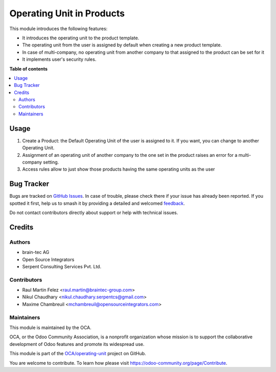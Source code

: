 ==========================
Operating Unit in Products
==========================

.. 
   !!!!!!!!!!!!!!!!!!!!!!!!!!!!!!!!!!!!!!!!!!!!!!!!!!!!
   !! This file is generated by oca-gen-addon-readme !!
   !! changes will be overwritten.                   !!
   !!!!!!!!!!!!!!!!!!!!!!!!!!!!!!!!!!!!!!!!!!!!!!!!!!!!
   !! source digest: sha256:cfb8ec91db1f4fde7133784dcde545cb552f0ee608bef5a9d8d7a20f6675f661
   !!!!!!!!!!!!!!!!!!!!!!!!!!!!!!!!!!!!!!!!!!!!!!!!!!!!

.. |badge1| image:: https://img.shields.io/badge/maturity-Beta-yellow.png
    :target: https://odoo-community.org/page/development-status
    :alt: Beta
.. |badge2| image:: https://img.shields.io/badge/licence-LGPL--3-blue.png
    :target: http://www.gnu.org/licenses/lgpl-3.0-standalone.html
    :alt: License: LGPL-3
.. |badge3| image:: https://img.shields.io/badge/github-OCA%2Foperating--unit-lightgray.png?logo=github
    :target: https://github.com/OCA/operating-unit/tree/12.0/product_operating_unit
    :alt: OCA/operating-unit
.. |badge4| image:: https://img.shields.io/badge/weblate-Translate%20me-F47D42.png
    :target: https://translation.odoo-community.org/projects/operating-unit-12-0/operating-unit-12-0-product_operating_unit
    :alt: Translate me on Weblate
.. |badge5| image:: https://img.shields.io/badge/runboat-Try%20me-875A7B.png
    :target: https://runboat.odoo-community.org/builds?repo=OCA/operating-unit&target_branch=12.0
    :alt: Try me on Runboat

|badge1| |badge2| |badge3| |badge4| |badge5|

This module introduces the following features:

- It introduces the operating unit to the product template.
- The operating unit from the user is assigned by default when creating a new
  product template.
- In case of multi-company, no operating unit from another company to that
  assigned to the product can be set for it
- It implements user's security rules.

**Table of contents**

.. contents::
   :local:

Usage
=====

#. Create a Product: the Default Operating Unit of the user is assigned to it.
   If you want, you can change to another Operating Unit.
#. Assignment of an operating unit of another company to the one set in the
   product raises an error for a multi-company setting.
#. Access rules allow to just show those products having the same operating
   units as the user

Bug Tracker
===========

Bugs are tracked on `GitHub Issues <https://github.com/OCA/operating-unit/issues>`_.
In case of trouble, please check there if your issue has already been reported.
If you spotted it first, help us to smash it by providing a detailed and welcomed
`feedback <https://github.com/OCA/operating-unit/issues/new?body=module:%20product_operating_unit%0Aversion:%2012.0%0A%0A**Steps%20to%20reproduce**%0A-%20...%0A%0A**Current%20behavior**%0A%0A**Expected%20behavior**>`_.

Do not contact contributors directly about support or help with technical issues.

Credits
=======

Authors
~~~~~~~

* brain-tec AG
* Open Source Integrators
* Serpent Consulting Services Pvt. Ltd.

Contributors
~~~~~~~~~~~~

* Raul Martin Felez <raul.martin@braintec-group.com>
* Nikul Chaudhary <nikul.chaudhary.serpentcs@gmail.com>
* Maxime Chambreuil <mchambreuil@opensourceintegrators.com>

Maintainers
~~~~~~~~~~~

This module is maintained by the OCA.

.. image:: https://odoo-community.org/logo.png
   :alt: Odoo Community Association
   :target: https://odoo-community.org

OCA, or the Odoo Community Association, is a nonprofit organization whose
mission is to support the collaborative development of Odoo features and
promote its widespread use.

This module is part of the `OCA/operating-unit <https://github.com/OCA/operating-unit/tree/12.0/product_operating_unit>`_ project on GitHub.

You are welcome to contribute. To learn how please visit https://odoo-community.org/page/Contribute.
